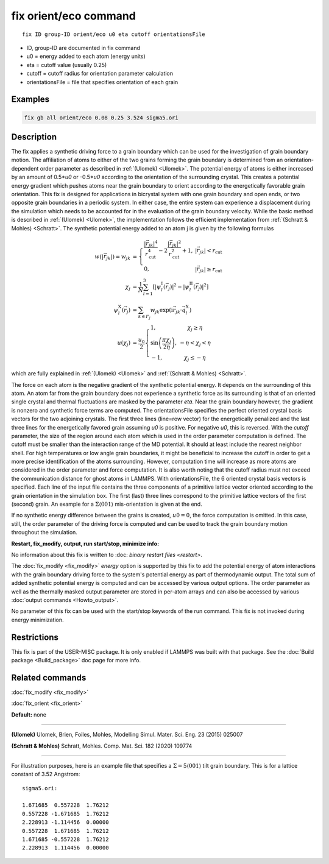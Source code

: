 ..  index:: fix orient/eco

fix orient/eco command
======================


.. parsed-literal::

   fix ID group-ID orient/eco u0 eta cutoff orientationsFile


* ID, group-ID are documented in fix command
* u0 = energy added to each atom (energy units)
* eta = cutoff value (usually 0.25)
* cutoff = cutoff radius for orientation parameter calculation
* orientationsFile = file that specifies orientation of each grain

Examples
""""""""

.. code-block:: LAMMPS

   fix gb all orient/eco 0.08 0.25 3.524 sigma5.ori


Description
"""""""""""

The fix applies a synthetic driving force to a grain boundary which can
be used for the investigation of grain boundary motion. The affiliation
of atoms to either of the two grains forming the grain boundary is
determined from an orientation-dependent order parameter as described
in :ref:`(Ulomek) <Ulomek>`. The potential energy of atoms is either increased by an amount
of 0.5*\ *u0* or -0.5*\ *u0* according to the orientation of the surrounding
crystal. This creates a potential energy gradient which pushes atoms near
the grain boundary to orient according to the energetically favorable
grain orientation. This fix is designed for applications in bicrystal system
with one grain boundary and open ends, or two opposite grain boundaries in
a periodic system. In either case, the entire system can experience a
displacement during the simulation which needs to be accounted for in the
evaluation of the grain boundary velocity. While the basic method is
described in :ref:`(Ulomek) <Ulomek>`, the implementation follows the efficient
implementation from :ref:`(Schratt & Mohles) <Schratt>`. The synthetic potential energy added to an
atom j is given by the following formulas

.. math::

   w(|\vec{r}_{jk}|) = w_{jk} & = \left\{\begin{array}{lc} \frac{|\vec{r}_{jk}|^{4}}{r_{\mathrm{cut}}^{4}}
     -2\frac{|\vec{r}_{jk}|^{2}}{r_{\mathrm{cut}}^{2}}+1, & |\vec{r}_{jk}|<r_{\mathrm{cut}} \\
      0, & |\vec{r}_{jk}|\ge r_{\mathrm{cut}}
      \end{array}\right. \\
   \chi_{j} & = \frac{1}{N}\sum_{l=1}^{3}\left\lbrack\left\vert\psi_{l}^{\mathrm{I}}(\vec{r}_{j})\right\vert^{2}-\left\vert\psi_{l}^{\mathrm{II}}(\vec{r}_{j})\right\vert^{2}\right\rbrack \\
   \psi_{l}^{\mathrm{X}}(\vec{r}_{j}) & = \sum_{k\in\mathit{\Gamma}_{j}}w_{jk}\exp\left(\mathrm{i}\vec{r}_{jk}\cdot\vec{q}_{l}^{\mathrm{X}}\right) \\
   u(\chi_{j}) & = \frac{u_{0}}{2}\left\{\begin{array}{lc}
   1, & \chi_{j}\ge\eta\\
   \sin\left(\frac{\pi\chi_{j}}{2\eta}\right), &  -\eta<\chi_{j}<\eta\\
   -1, & \chi_{j}\le-\eta
   \end{array}\right.

which are fully explained in :ref:`(Ulomek) <Ulomek>`
and :ref:`(Schratt & Mohles) <Schratt>`.

The force on each atom is the negative gradient of the synthetic potential energy. It
depends on the surrounding of this atom. An atom far from the grain boundary does not
experience a synthetic force as its surrounding is that of an oriented single crystal
and thermal fluctuations are masked by the parameter *eta*\ . Near the grain boundary
however, the gradient is nonzero and synthetic force terms are computed.
The orientationsFile specifies the perfect oriented crystal basis vectors for the
two adjoining crystals. The first three lines (line=row vector) for the energetically penalized and the
last three lines for the energetically favored grain assuming *u0* is positive. For
negative *u0*, this is reversed. With the *cutoff* parameter, the size of the region around
each atom which is used in the order parameter computation is defined. The cutoff must be
smaller than the interaction range of the MD potential. It should at
least include the nearest neighbor shell. For high temperatures or low angle
grain boundaries, it might be beneficial to increase the cutoff in order to get a more
precise identification of the atoms surrounding. However, computation time will
increase as more atoms are considered in the order parameter and force computation.
It is also worth noting that the cutoff radius must not exceed the communication
distance for ghost atoms in LAMMPS. With orientationsFile, the
6 oriented crystal basis vectors is specified. Each line of the input file
contains the three components of a primitive lattice vector oriented according to
the grain orientation in the simulation box. The first (last) three lines correspond
to the primitive lattice vectors of the first (second) grain. An example for
a :math:`\Sigma\langle001\rangle` mis-orientation is given at the end.

If no synthetic energy difference between the grains is created, :math:`u0=0`, the
force computation is omitted. In this case, still, the order parameter of the
driving force is computed and can be used to track the grain boundary motion throughout the
simulation.



**Restart, fix_modify, output, run start/stop, minimize info:**

No information about this fix is written to :doc: `binary restart files <restart>`.

The :doc:`fix_modify <fix_modify>` *energy* option is supported by this fix to
add the potential energy of atom interactions with the grain boundary
driving force to the system's potential energy as part of thermodynamic output.
The total sum of added synthetic potential energy is computed and can be accessed
by various output options. The order parameter as well as the thermally masked
output parameter are stored in per-atom arrays and can also be accessed by various
:doc:`output commands <Howto_output>`.

No parameter of this fix can be used with the start/stop keywords of the run command. This fix is
not invoked during energy minimization.



Restrictions
""""""""""""

This fix is part of the USER-MISC package. It is only enabled if LAMMPS was
built with that package. See the :doc:`Build package <Build_package>` doc page for more info.



Related commands
""""""""""""""""

:doc:`fix_modify <fix_modify>`

:doc:`fix_orient <fix_orient>`

**Default:** none

----------

.. _Ulomek:

**(Ulomek)** Ulomek, Brien, Foiles, Mohles, Modelling Simul. Mater. Sci. Eng. 23 (2015) 025007

.. _Schratt:

**(Schratt & Mohles)** Schratt, Mohles. Comp. Mat. Sci. 182 (2020) 109774

----------


For illustration purposes, here is an example file that specifies a
:math:`\Sigma=5 \langle 001 \rangle` tilt grain boundary. This is for a lattice constant of 3.52 Angstrom:

.. parsed-literal::

    sigma5.ori:

    1.671685  0.557228  1.76212
    0.557228 -1.671685  1.76212
    2.228913 -1.114456  0.00000
    0.557228  1.671685  1.76212
    1.671685 -0.557228  1.76212
    2.228913  1.114456  0.00000


